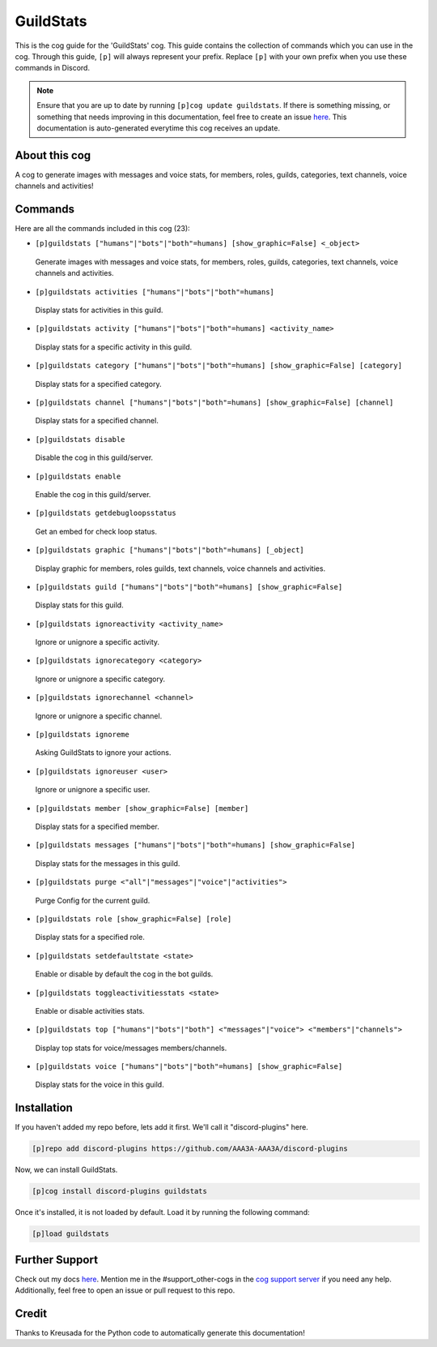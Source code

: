.. _guildstats:
==========
GuildStats
==========

This is the cog guide for the 'GuildStats' cog. This guide contains the collection of commands which you can use in the cog.
Through this guide, ``[p]`` will always represent your prefix. Replace ``[p]`` with your own prefix when you use these commands in Discord.

.. note::

    Ensure that you are up to date by running ``[p]cog update guildstats``.
    If there is something missing, or something that needs improving in this documentation, feel free to create an issue `here <https://github.com/AAA3A-AAA3A/discord-plugins/issues>`_.
    This documentation is auto-generated everytime this cog receives an update.

--------------
About this cog
--------------

A cog to generate images with messages and voice stats, for members, roles, guilds, categories, text channels, voice channels and activities!

--------
Commands
--------

Here are all the commands included in this cog (23):

* ``[p]guildstats ["humans"|"bots"|"both"=humans] [show_graphic=False] <_object>``
 Generate images with messages and voice stats, for members, roles, guilds, categories, text channels, voice channels and activities.

* ``[p]guildstats activities ["humans"|"bots"|"both"=humans]``
 Display stats for activities in this guild.

* ``[p]guildstats activity ["humans"|"bots"|"both"=humans] <activity_name>``
 Display stats for a specific activity in this guild.

* ``[p]guildstats category ["humans"|"bots"|"both"=humans] [show_graphic=False] [category]``
 Display stats for a specified category.

* ``[p]guildstats channel ["humans"|"bots"|"both"=humans] [show_graphic=False] [channel]``
 Display stats for a specified channel.

* ``[p]guildstats disable``
 Disable the cog in this guild/server.

* ``[p]guildstats enable``
 Enable the cog in this guild/server.

* ``[p]guildstats getdebugloopsstatus``
 Get an embed for check loop status.

* ``[p]guildstats graphic ["humans"|"bots"|"both"=humans] [_object]``
 Display graphic for members, roles guilds, text channels, voice channels and activities.

* ``[p]guildstats guild ["humans"|"bots"|"both"=humans] [show_graphic=False]``
 Display stats for this guild.

* ``[p]guildstats ignoreactivity <activity_name>``
 Ignore or unignore a specific activity.

* ``[p]guildstats ignorecategory <category>``
 Ignore or unignore a specific category.

* ``[p]guildstats ignorechannel <channel>``
 Ignore or unignore a specific channel.

* ``[p]guildstats ignoreme``
 Asking GuildStats to ignore your actions.

* ``[p]guildstats ignoreuser <user>``
 Ignore or unignore a specific user.

* ``[p]guildstats member [show_graphic=False] [member]``
 Display stats for a specified member.

* ``[p]guildstats messages ["humans"|"bots"|"both"=humans] [show_graphic=False]``
 Display stats for the messages in this guild.

* ``[p]guildstats purge <"all"|"messages"|"voice"|"activities">``
 Purge Config for the current guild.

* ``[p]guildstats role [show_graphic=False] [role]``
 Display stats for a specified role.

* ``[p]guildstats setdefaultstate <state>``
 Enable or disable by default the cog in the bot guilds.

* ``[p]guildstats toggleactivitiesstats <state>``
 Enable or disable activities stats.

* ``[p]guildstats top ["humans"|"bots"|"both"] <"messages"|"voice"> <"members"|"channels">``
 Display top stats for voice/messages members/channels.

* ``[p]guildstats voice ["humans"|"bots"|"both"=humans] [show_graphic=False]``
 Display stats for the voice in this guild.

------------
Installation
------------

If you haven't added my repo before, lets add it first. We'll call it
"discord-plugins" here.

.. code-block:: ini

    [p]repo add discord-plugins https://github.com/AAA3A-AAA3A/discord-plugins

Now, we can install GuildStats.

.. code-block:: ini

    [p]cog install discord-plugins guildstats

Once it's installed, it is not loaded by default. Load it by running the following command:

.. code-block:: ini

    [p]load guildstats

---------------
Further Support
---------------

Check out my docs `here <https://discord-plugins.readthedocs.io/en/latest/>`_.
Mention me in the #support_other-cogs in the `cog support server <https://discord.gg/GET4DVk>`_ if you need any help.
Additionally, feel free to open an issue or pull request to this repo.

------
Credit
------

Thanks to Kreusada for the Python code to automatically generate this documentation!
